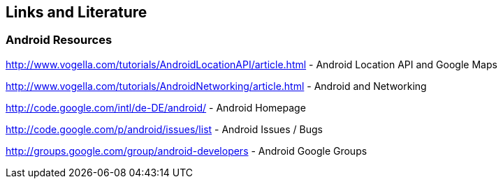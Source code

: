 == Links and Literature

=== Android Resources

http://www.vogella.com/tutorials/AndroidLocationAPI/article.html - Android Location API and Google Maps

http://www.vogella.com/tutorials/AndroidNetworking/article.html - Android and Networking

http://code.google.com/intl/de-DE/android/ - Android Homepage

http://code.google.com/p/android/issues/list - Android Issues / Bugs

http://groups.google.com/group/android-developers - Android Google Groups


